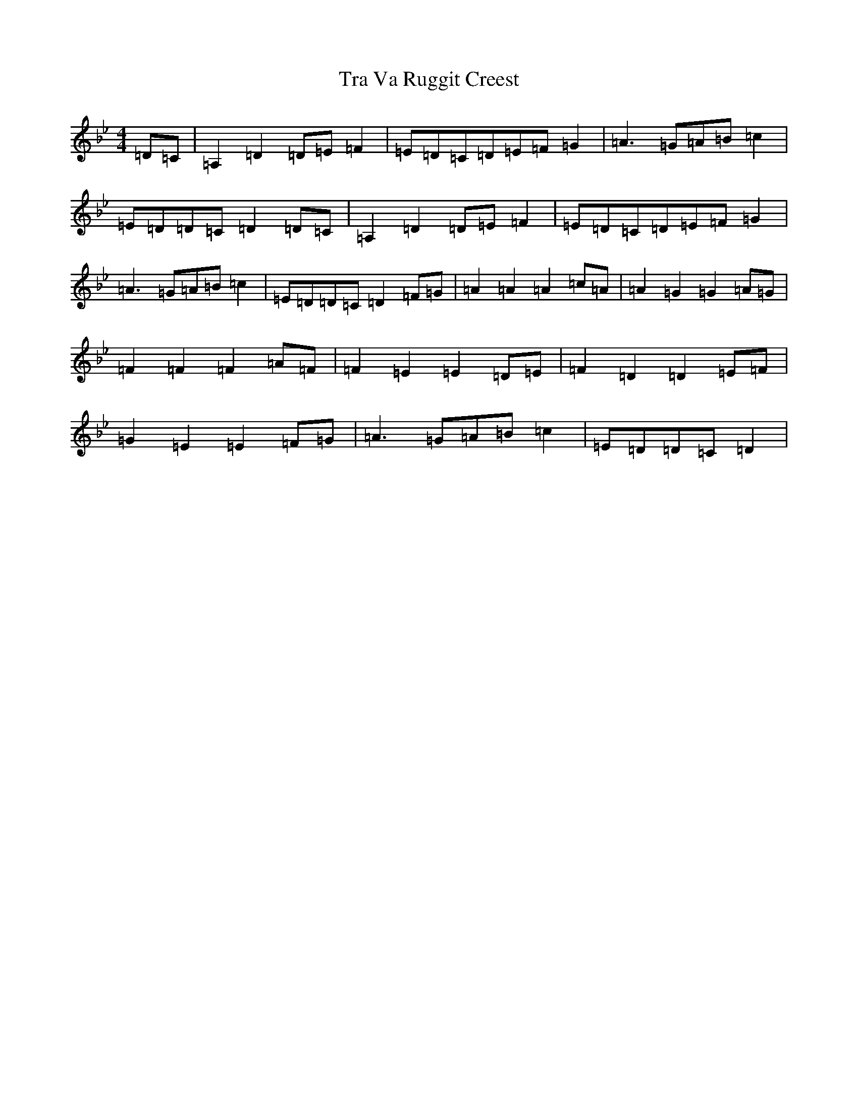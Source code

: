 X: 21449
T: Tra Va Ruggit Creest
S: https://thesession.org/tunes/13017#setting22382
Z: A Dorian
R: reel
M:4/4
L:1/8
K: C Dorian
=D=C|=A,2=D2=D=E=F2|=E=D=C=D=E=F=G2|=A3=G=A=B=c2|=E=D=D=C=D2=D=C|=A,2=D2=D=E=F2|=E=D=C=D=E=F=G2|=A3=G=A=B=c2|=E=D=D=C=D2=F=G|=A2=A2=A2=c=A|=A2=G2=G2=A=G|=F2=F2=F2=A=F|=F2=E2=E2=D=E|=F2=D2=D2=E=F|=G2=E2=E2=F=G|=A3=G=A=B=c2|=E=D=D=C=D2|